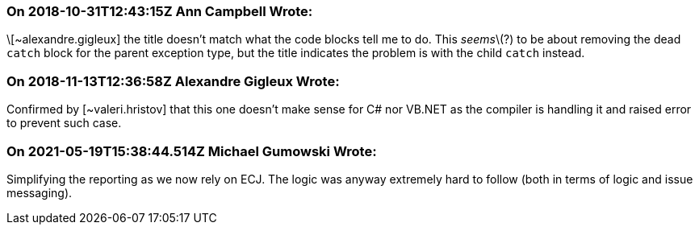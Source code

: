 === On 2018-10-31T12:43:15Z Ann Campbell Wrote:
\[~alexandre.gigleux] the title doesn't match what the code blocks tell me to do. This _seems_\(?) to be about removing the dead ``++catch++`` block for the parent exception type, but the title indicates the problem is with the child ``++catch++`` instead.

=== On 2018-11-13T12:36:58Z Alexandre Gigleux Wrote:
Confirmed by [~valeri.hristov] that this one doesn't make sense for C# nor VB.NET as the compiler is handling it and raised error to prevent such case.

=== On 2021-05-19T15:38:44.514Z Michael Gumowski Wrote:
Simplifying the reporting as we now rely on ECJ. The logic was anyway extremely hard to follow (both in terms of logic and issue messaging).

